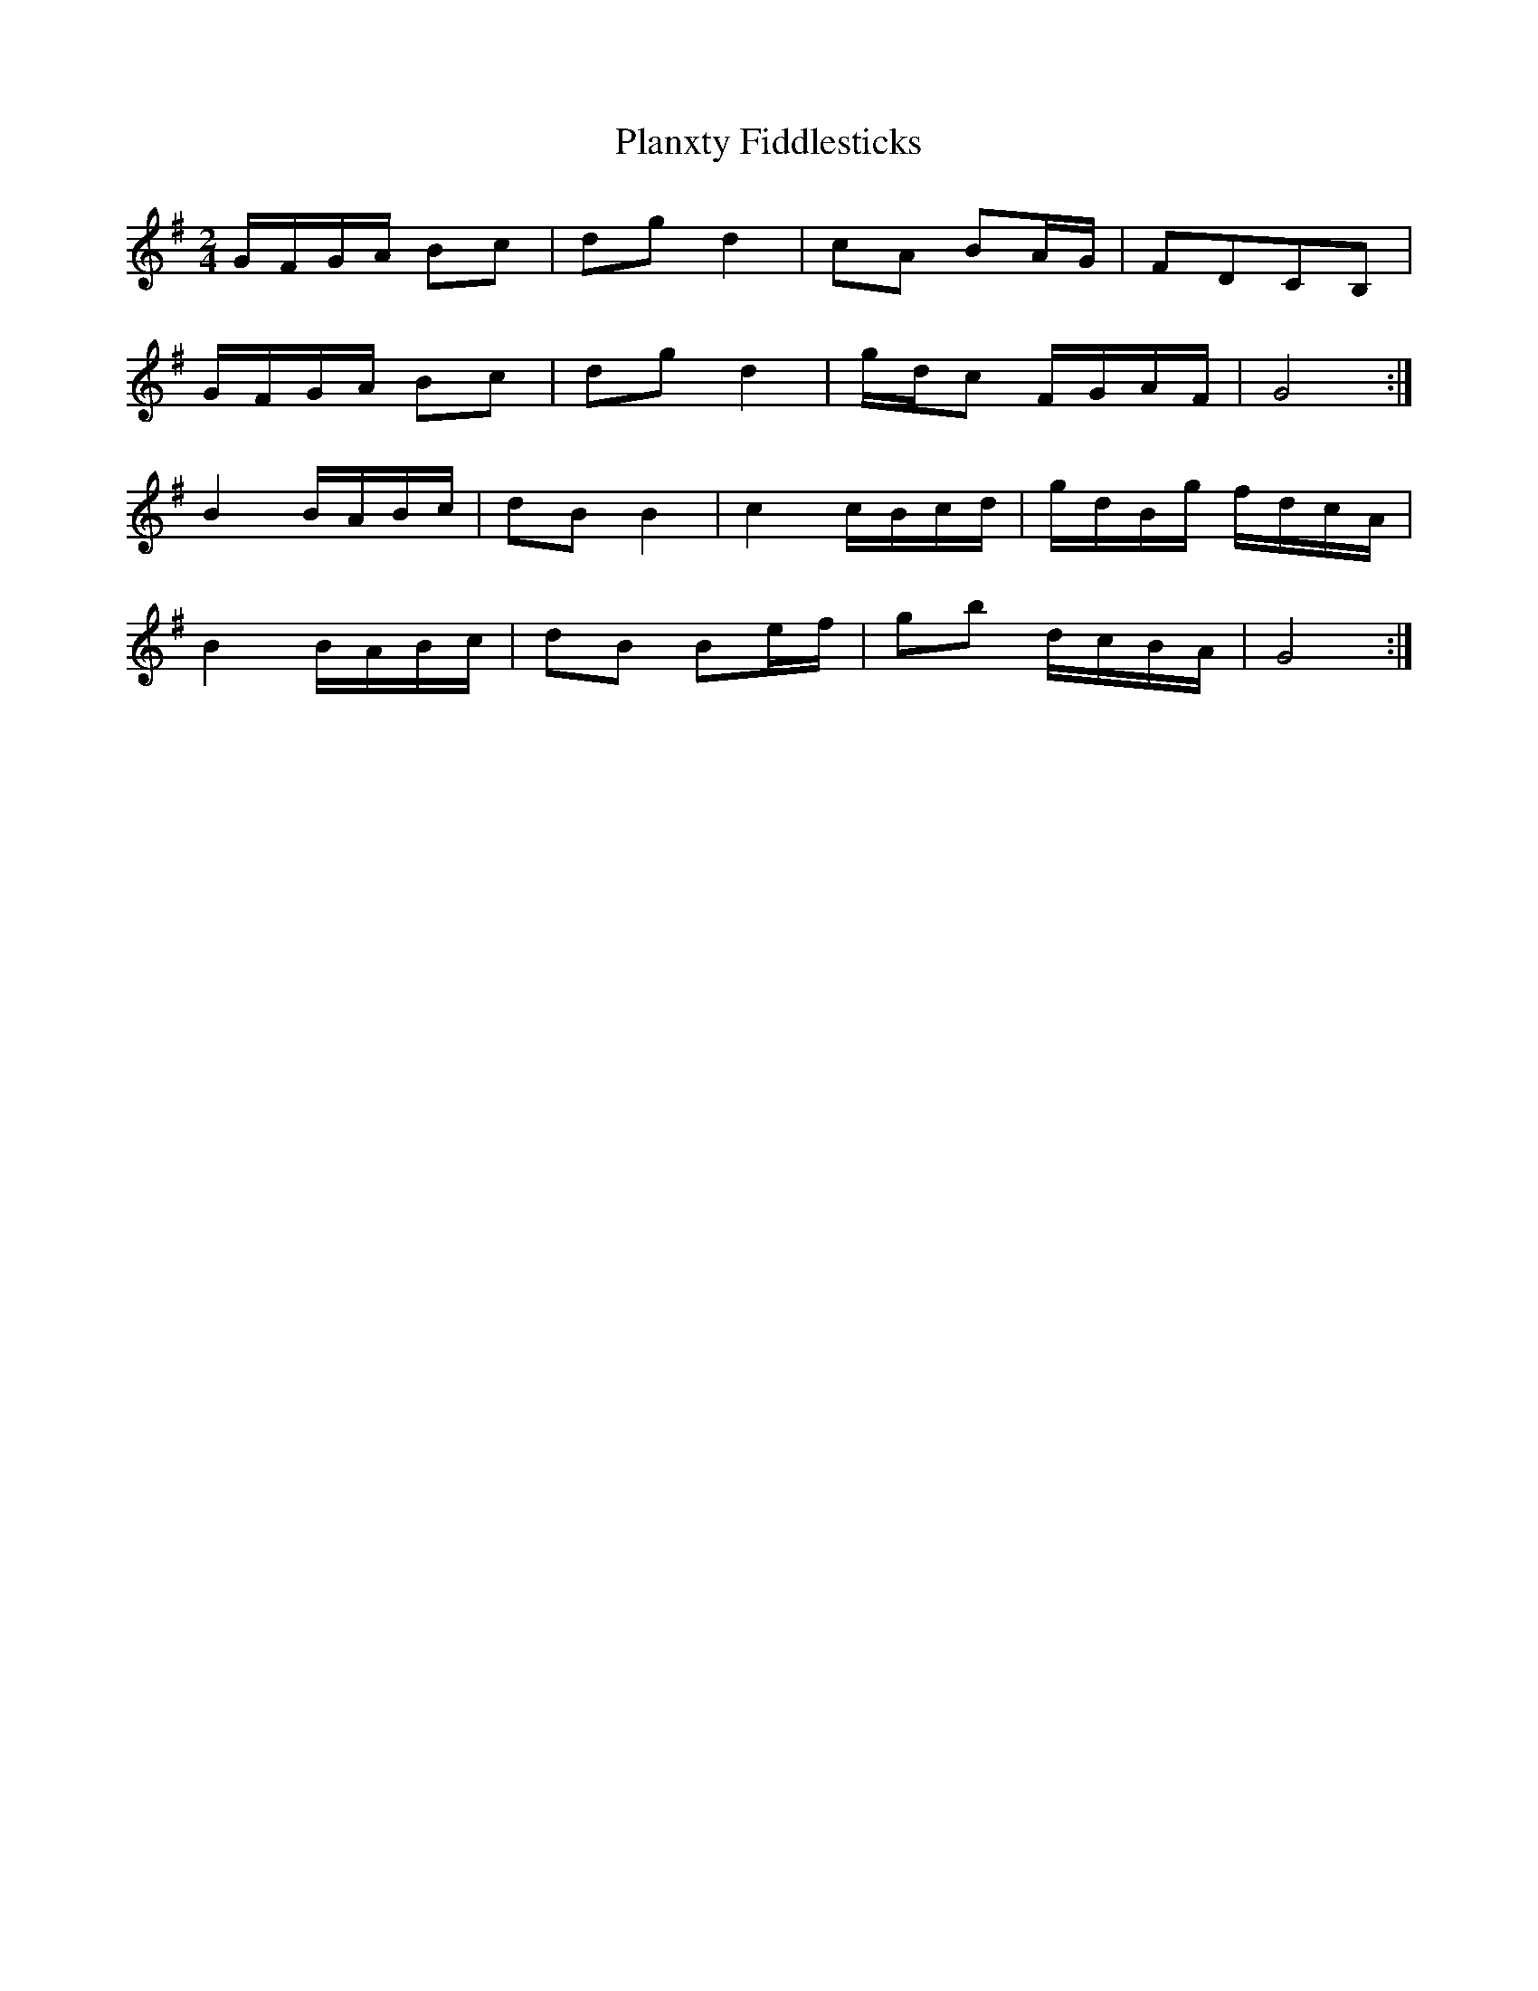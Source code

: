 X: 1
T: Planxty Fiddlesticks
Z: Earl Adams
S: https://thesession.org/tunes/13348#setting23372
R: polka
M: 2/4
L: 1/8
K: Gmaj
G/F/G/A/ Bc | dg d2 | cA BA/G/ | FDCB, |
G/F/G/A/ Bc | dg d2 | g/d/c F/G/A/F/ | G4 :|
B2 B/A/B/c/ | dB B2 | c2 c/B/c/d/| g/d/B/g/ f/d/c/A/ |
B2 B/A/B/c/ | dB Be/f/ | gb d/c/B/A/ | G4 :|
